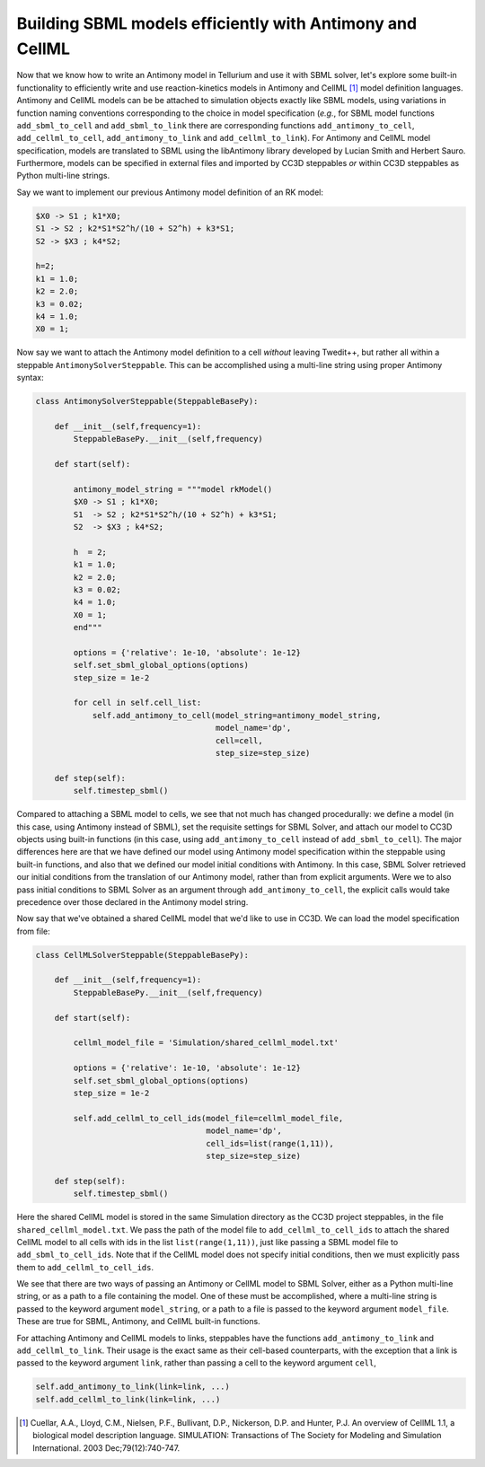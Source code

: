 Building SBML models efficiently with Antimony and CellML
=========================================================

Now that we know how to write an Antimony model in Tellurium and use it with SBML solver,
let's explore some built-in functionality to efficiently write and use reaction-kinetics
models in Antimony and CellML [1]_ model definition languages. Antimony and CellML models can be
be attached to simulation objects exactly like SBML models, using variations in function naming
conventions corresponding to the choice in model specification (*e.g.*, for SBML model functions
``add_sbml_to_cell`` and ``add_sbml_to_link`` there are corresponding functions ``add_antimony_to_cell``,
``add_cellml_to_cell``, ``add_antimony_to_link`` and ``add_cellml_to_link``).
For Antimony and CellML model specification, models are translated to SBML using the libAntimony
library developed by Lucian Smith and Herbert Sauro. Furthermore, models can be specified in
external files and imported by CC3D steppables *or* within CC3D steppables as Python
multi-line strings.

Say we want to implement our previous Antimony model definition of an RK model:

.. code-block:: c++

    $X0 -> S1 ; k1*X0;
    S1 -> S2 ; k2*S1*S2^h/(10 + S2^h) + k3*S1;
    S2 -> $X3 ; k4*S2;

    h=2;
    k1 = 1.0;
    k2 = 2.0;
    k3 = 0.02;
    k4 = 1.0;
    X0 = 1;

Now say we want to attach the Antimony model definition to a cell *without* leaving
Twedit++, but rather all within a steppable ``AntimonySolverSteppable``. This can be
accomplished using a multi-line string using proper Antimony syntax:

.. code-block:: python

    class AntimonySolverSteppable(SteppableBasePy):

        def __init__(self,frequency=1):
            SteppableBasePy.__init__(self,frequency)

        def start(self):

            antimony_model_string = """model rkModel()
            $X0 -> S1 ; k1*X0;
            S1  -> S2 ; k2*S1*S2^h/(10 + S2^h) + k3*S1;
            S2  -> $X3 ; k4*S2;

            h  = 2;
            k1 = 1.0;
            k2 = 2.0;
            k3 = 0.02;
            k4 = 1.0;
            X0 = 1;
            end"""

            options = {'relative': 1e-10, 'absolute': 1e-12}
            self.set_sbml_global_options(options)
            step_size = 1e-2

            for cell in self.cell_list:
                self.add_antimony_to_cell(model_string=antimony_model_string,
                                          model_name='dp',
                                          cell=cell,
                                          step_size=step_size)

        def step(self):
            self.timestep_sbml()

Compared to attaching a SBML model to cells, we see that not much has changed
procedurally: we define a model (in this case, using Antimony instead of SBML), set the
requisite settings for SBML Solver, and attach our model to CC3D objects using built-in
functions (in this case, using ``add_antimony_to_cell`` instead of ``add_sbml_to_cell``). The
major differences here are that we have defined our model using Antimony model specification
within the steppable using built-in functions, and also that we defined our model initial
conditions with Antimony. In this case, SBML Solver retrieved our initial conditions from the
translation of our Antimony model, rather than from explicit arguments. Were we to also pass
initial conditions to SBML Solver as an argument through ``add_antimony_to_cell``, the
explicit calls would take precedence over those declared in the Antimony model string.

Now say that we've obtained a shared CellML model that we'd like to use in CC3D. We can
load the model specification from file:

.. code-block:: python

    class CellMLSolverSteppable(SteppableBasePy):

        def __init__(self,frequency=1):
            SteppableBasePy.__init__(self,frequency)

        def start(self):

            cellml_model_file = 'Simulation/shared_cellml_model.txt'

            options = {'relative': 1e-10, 'absolute': 1e-12}
            self.set_sbml_global_options(options)
            step_size = 1e-2

            self.add_cellml_to_cell_ids(model_file=cellml_model_file,
                                        model_name='dp',
                                        cell_ids=list(range(1,11)),
                                        step_size=step_size)

        def step(self):
            self.timestep_sbml()

Here the shared CellML model is stored in the same Simulation directory as the CC3D project
steppables, in the file ``shared_cellml_model.txt``. We pass the path of the model file to
``add_cellml_to_cell_ids`` to attach the shared CellML model to all cells with ids in the
list ``list(range(1,11))``, just like passing a SBML model file to ``add_sbml_to_cell_ids``.
Note that if the CellML model does not specify initial conditions, then we must explicitly
pass them to ``add_cellml_to_cell_ids``.

We see that there are two ways of passing an Antimony or CellML model to SBML Solver, either
as a Python multi-line string, or as a path to a file containing the model. One of these
must be accomplished, where a multi-line string is passed to the keyword argument
``model_string``, or a path to a file is passed to the keyword argument ``model_file``. These
are true for SBML, Antimony, and CellML built-in functions.

For attaching Antimony and CellML models to links, steppables have the functions ``add_antimony_to_link`` and
``add_cellml_to_link``. Their usage is the exact same as their cell-based counterparts, with the exception that
a link is passed to the keyword argument ``link``, rather than passing a cell to the keyword argument ``cell``,

.. code-block:: python

    self.add_antimony_to_link(link=link, ...)
    self.add_cellml_to_link(link=link, ...)

.. [1]
   Cuellar, A.A., Lloyd, C.M., Nielsen, P.F., Bullivant, D.P., Nickerson, D.P. and Hunter, P.J. An overview of CellML 1.1, a biological model description language. SIMULATION: Transactions of The Society for Modeling and Simulation International. 2003 Dec;79(12):740-747.